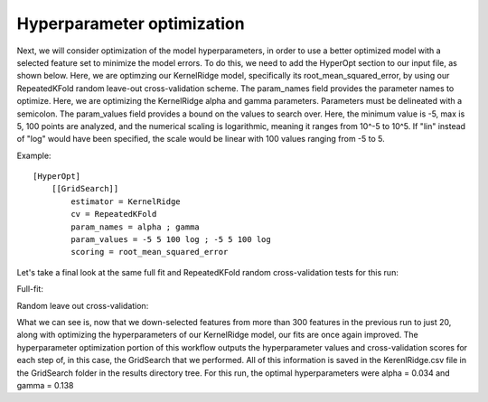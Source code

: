 **************************************
Hyperparameter optimization
**************************************

Next, we will consider optimization of the model hyperparameters, in order to use a better optimized model with a
selected feature set to minimize the model errors. To do this, we need to add the HyperOpt section to our input file,
as shown below. Here, we are optimzing our KernelRidge model, specifically its root_mean_squared_error, by using our
RepeatedKFold random leave-out cross-validation scheme. The param_names field provides the parameter names to optimize.
Here, we are optimizing the KernelRidge alpha and gamma parameters. Parameters must be delineated with a semicolon. The
param_values field provides a bound on the values to search over. Here, the minimum value is -5, max is 5, 100 points are
analyzed, and the numerical scaling is logarithmic, meaning it ranges from 10^-5 to 10^5. If "lin" instead of "log" would
have been specified, the scale would be linear with 100 values ranging from -5 to 5.

Example::

    [HyperOpt]
        [[GridSearch]]
            estimator = KernelRidge
            cv = RepeatedKFold
            param_names = alpha ; gamma
            param_values = -5 5 100 log ; -5 5 100 log
            scoring = root_mean_squared_error

Let's take a final look at the same full fit and RepeatedKFold random cross-validation tests for this run:

Full-fit:

.. image:: MASTMLtutorial_run6_1.png

Random leave out cross-validation:

.. image:: MASTMLtutorial_run6_2.png

What we can see is, now that we down-selected features from more than 300 features in the previous run to just 20, along
with optimizing the hyperparameters of our KernelRidge model, our fits are once again improved. The hyperparameter
optimization portion of this workflow outputs the hyperparameter values and cross-validation scores for each step of,
in this case, the GridSearch that we performed. All of this information is saved in the KerenlRidge.csv file in the
GridSearch folder in the results directory tree. For this run, the optimal hyperparameters were alpha = 0.034 and gamma = 0.138
